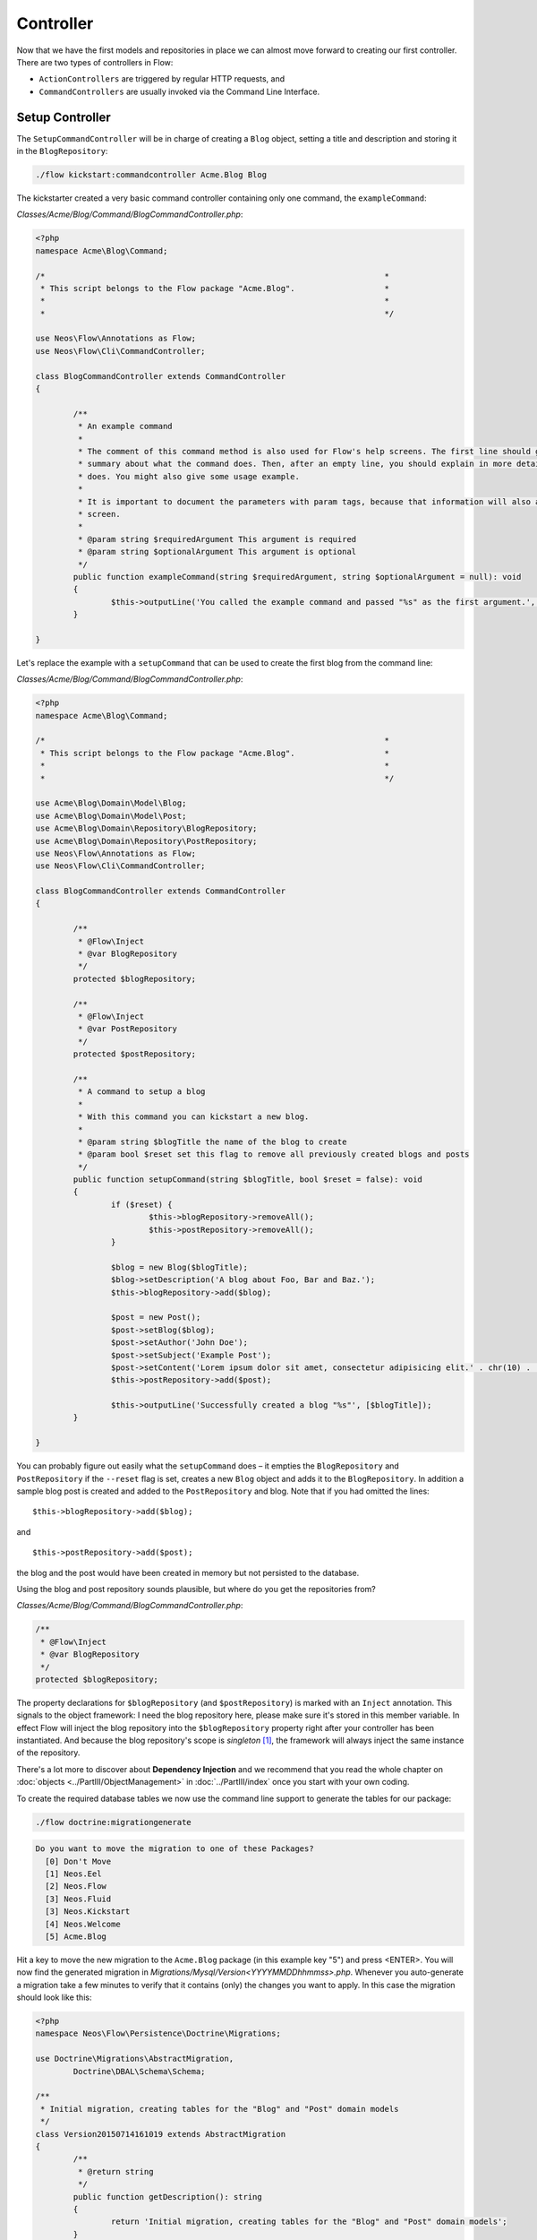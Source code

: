 ==========
Controller
==========

Now that we have the first models and repositories in place we can almost move forward to
creating our first controller.
There are two types of controllers in Flow:

* ``ActionControllers`` are triggered by regular HTTP requests, and
* ``CommandControllers`` are usually invoked via the Command Line Interface.

Setup Controller
================

The ``SetupCommandController`` will be in charge of creating a ``Blog`` object, setting a title
and description and storing it in the ``BlogRepository``:

.. code-block:: none

	./flow kickstart:commandcontroller Acme.Blog Blog

The kickstarter created a very basic command controller containing only one command, the ``exampleCommand``:

*Classes/Acme/Blog/Command/BlogCommandController.php*:

.. code-block:: php

	<?php
	namespace Acme\Blog\Command;

	/*                                                                        *
	 * This script belongs to the Flow package "Acme.Blog".                   *
	 *                                                                        *
	 *                                                                        */

	use Neos\Flow\Annotations as Flow;
	use Neos\Flow\Cli\CommandController;

	class BlogCommandController extends CommandController
	{

		/**
		 * An example command
		 *
		 * The comment of this command method is also used for Flow's help screens. The first line should give a very short
		 * summary about what the command does. Then, after an empty line, you should explain in more detail what the command
		 * does. You might also give some usage example.
		 *
		 * It is important to document the parameters with param tags, because that information will also appear in the help
		 * screen.
		 *
		 * @param string $requiredArgument This argument is required
		 * @param string $optionalArgument This argument is optional
		 */
		public function exampleCommand(string $requiredArgument, string $optionalArgument = null): void
		{
			$this->outputLine('You called the example command and passed "%s" as the first argument.', array($requiredArgument));
		}

	}

Let's replace the example with a ``setupCommand`` that can be used to create the first blog from the command line:


*Classes/Acme/Blog/Command/BlogCommandController.php*:

.. code-block:: php

	<?php
	namespace Acme\Blog\Command;

	/*                                                                        *
	 * This script belongs to the Flow package "Acme.Blog".                   *
	 *                                                                        *
	 *                                                                        */

	use Acme\Blog\Domain\Model\Blog;
	use Acme\Blog\Domain\Model\Post;
	use Acme\Blog\Domain\Repository\BlogRepository;
	use Acme\Blog\Domain\Repository\PostRepository;
	use Neos\Flow\Annotations as Flow;
	use Neos\Flow\Cli\CommandController;

	class BlogCommandController extends CommandController
	{

		/**
		 * @Flow\Inject
		 * @var BlogRepository
		 */
		protected $blogRepository;

		/**
		 * @Flow\Inject
		 * @var PostRepository
		 */
		protected $postRepository;

		/**
		 * A command to setup a blog
		 *
		 * With this command you can kickstart a new blog.
		 *
		 * @param string $blogTitle the name of the blog to create
		 * @param bool $reset set this flag to remove all previously created blogs and posts
		 */
		public function setupCommand(string $blogTitle, bool $reset = false): void
		{
			if ($reset) {
				$this->blogRepository->removeAll();
				$this->postRepository->removeAll();
			}

			$blog = new Blog($blogTitle);
			$blog->setDescription('A blog about Foo, Bar and Baz.');
			$this->blogRepository->add($blog);

			$post = new Post();
			$post->setBlog($blog);
			$post->setAuthor('John Doe');
			$post->setSubject('Example Post');
			$post->setContent('Lorem ipsum dolor sit amet, consectetur adipisicing elit.' . chr(10) . 'Sed do eiusmod tempor incididunt ut labore et dolore magna aliqua. Ut enim ad minim veniam, quis nostrud exercitation ullamco laboris nisi ut aliquip ex ea commodo consequat.');
			$this->postRepository->add($post);

			$this->outputLine('Successfully created a blog "%s"', [$blogTitle]);
		}

	}

You can probably figure out easily what the ``setupCommand`` does – it empties the ``BlogRepository`` and
``PostRepository`` if the ``--reset`` flag is set, creates a new ``Blog`` object and adds it to the ``BlogRepository``.
In addition a sample blog post is created and added to the ``PostRepository`` and blog. Note that if you had omitted the
lines::

	$this->blogRepository->add($blog);

and ::

	$this->postRepository->add($post);

the blog and the post would have been created in memory but not persisted to
the database.

Using the blog and post repository sounds plausible, but where do you get the
repositories from?

*Classes/Acme/Blog/Command/BlogCommandController.php*:

.. code-block:: php

	/**
	 * @Flow\Inject
	 * @var BlogRepository
	 */
	protected $blogRepository;

The property declarations for ``$blogRepository`` (and ``$postRepository``) is marked with
an ``Inject`` annotation. This signals to the object framework: I need the blog
repository here, please make sure it's stored in this member variable. In effect Flow
will inject the blog repository into the ``$blogRepository`` property right after your
controller has been instantiated. And because the blog repository's scope is *singleton*
[#]_, the framework will always inject the same instance of the repository.

There's a lot more to discover about **Dependency Injection** and we recommend
that you read the whole chapter on :doc:`objects <../PartIII/ObjectManagement>` in :doc:`../PartIII/index` once you
start with your own coding.

To create the required database tables we now use the command line support to generate the
tables for our package:

.. code-block:: none

	./flow doctrine:migrationgenerate

.. code-block:: none

	Do you want to move the migration to one of these Packages?
	  [0] Don't Move
	  [1] Neos.Eel
	  [2] Neos.Flow
	  [3] Neos.Fluid
	  [3] Neos.Kickstart
	  [4] Neos.Welcome
	  [5] Acme.Blog

Hit a key to move the new migration to the ``Acme.Blog`` package (in this example key "5") and press <ENTER>.
You will now find the generated migration in *Migrations/Mysql/Version<YYYYMMDDhhmmss>.php*.
Whenever you auto-generate a migration take a few minutes to verify that it contains (only) the changes you want
to apply. In this case the migration should look like this:

.. code-block:: php

	<?php
	namespace Neos\Flow\Persistence\Doctrine\Migrations;

	use Doctrine\Migrations\AbstractMigration,
		Doctrine\DBAL\Schema\Schema;

	/**
	 * Initial migration, creating tables for the "Blog" and "Post" domain models
	 */
	class Version20150714161019 extends AbstractMigration
	{
		/**
		 * @return string
		 */
		public function getDescription(): string
		{
			return 'Initial migration, creating tables for the "Blog" and "Post" domain models';
		}

		/**
		 * @param Schema $schema
		 * @return void
		 */
		public function up(Schema $schema): void
		{
			$this->abortIf($this->connection->getDatabasePlatform()->getName() !== "mysql");

			$this->addSql("CREATE TABLE acme_blog_domain_model_blog (persistence_object_identifier VARCHAR(40) NOT NULL, title VARCHAR(80) NOT NULL, description VARCHAR(150) NOT NULL, PRIMARY KEY(persistence_object_identifier)) DEFAULT CHARACTER SET utf8mb4 COLLATE utf8mb4_unicode_ci ENGINE = InnoDB");
			$this->addSql("CREATE TABLE acme_blog_domain_model_post (persistence_object_identifier VARCHAR(40) NOT NULL, blog VARCHAR(40) DEFAULT NULL, subject VARCHAR(255) NOT NULL, date DATETIME NOT NULL, author VARCHAR(255) NOT NULL, content LONGTEXT NOT NULL, INDEX IDX_EF2000AAC0155143 (blog), PRIMARY KEY(persistence_object_identifier)) DEFAULT CHARACTER SET utf8mb4 COLLATE utf8mb4_unicode_ci ENGINE = InnoDB");
			$this->addSql("ALTER TABLE acme_blog_domain_model_post ADD CONSTRAINT FK_EF2000AAC0155143 FOREIGN KEY (blog) REFERENCES acme_blog_domain_model_blog (persistence_object_identifier)");
		}

		/**
		 * @param Schema $schema
		 * @return void
		 */
		public function down(Schema $schema): void
		{
			$this->abortIf($this->connection->getDatabasePlatform()->getName() !== "mysql");

			$this->addSql("ALTER TABLE acme_blog_domain_model_post DROP FOREIGN KEY FK_EF2000AAC0155143");
			$this->addSql("DROP TABLE acme_blog_domain_model_blog");
			$this->addSql("DROP TABLE acme_blog_domain_model_post");
		}
	}

Now you can execute all pending migrations to update the database schema:

.. code-block:: none

	./flow doctrine:migrate

And finally you can try out the ``setupCommand``:

.. code-block:: none

	./flow blog:setup "My Blog"

and the CLI should respond with:

.. code-block:: none

	Successfully created a blog "My Blog"

This is all we need for moving on to something more visible: the blog posts.


Basic Post Controller
=====================

Now let us add some more code to *.../Classes/Acme/Blog/Controller/PostController.php*:

.. code-block:: php

	<?php
	namespace Acme\Blog\Controller;

	/*                                                                        *
	 * This script belongs to the Flow package "Acme.Blog".                   *
	 *                                                                        *
	 *                                                                        */

	use Acme\Blog\Domain\Repository\BlogRepository;
	use Acme\Blog\Domain\Repository\PostRepository;
	use Neos\Flow\Annotations as Flow;
	use Neos\Flow\Mvc\Controller\ActionController;
	use Acme\Blog\Domain\Model\Post;

	class PostController extends ActionController
	{

		/**
		 * @Flow\Inject
		 * @var BlogRepository
		 */
		protected $blogRepository;

		/**
		 * @Flow\Inject
		 * @var PostRepository
		 */
		protected $postRepository;

		/**
		 * Index action
		 *
		 * @return string HTML code
		 */
		public function indexAction(): string
		{
			$blog = $this->blogRepository->findActive();
			$output = '
				<h1>Posts of "' . $blog->getTitle() . '"</h1>
				<ol>';

			foreach ($blog->getPosts() as $post) {
				$output .= '<li>' . $post->getSubject() . '</li>';
			}

			$output .= '</ol>';

			return $output;
		}

		// ...

	}

The ``indexAction`` retrieves the active blog from the ``BlogRepository`` and
outputs the blog's title and post subject lines [#]_. A quick look
at http://dev.tutorial.local/acme.blog/post [#]_ confirms that the
``SetupController`` has indeed created the blog and post:

.. figure:: Images/MyFirstBlog.png
	:alt: Output of the indexAction
	:class: screenshot-fullsize

	Output of the indexAction

Create Action
=============

In the ``SetupController`` we have seen how a new blog and a post can be
created and filled with some hardcoded values. At least the posts should,
however, be filled with values provided by the blog author, so we need to pass
the new post as an argument to a ``createAction`` in the ``PostController``:

*Classes/Acme/Blog/Controller/PostController.php*:

.. code-block:: php

	// ...

	/**
	 * Creates a new post
	 *
	 * @param Post $newPost
	 * @return void
	 */
	public function createAction(Post $newPost)
	{
		$this->postRepository->add($newPost);
		$this->addFlashMessage('Created a new post.');
		$this->redirect('index');
	}


The ``createAction`` expects a parameter ``$newPost`` which is the ``Post`` object
to be persisted. The code is quite straight-forward: add the post to the repository,
add a message to some flash message stack and redirect to the index action.
Try calling the ``createAction`` now by accessing
http://dev.tutorial.local/acme.blog/post/create:

.. figure:: Images/CreateActionWithoutArgument.png
	:alt: Create action called without argument
	:class: screenshot-fullsize

	Create action called without argument

Flow analyzed the new method signature and automatically registered ``$newPost`` as a
required argument for ``createAction``. Because no such argument was
passed to the action, the controller exits with an error.

So, how do you create a new post? You need to create some HTML form which
allows you to enter the post details and then submits the information to the
``createAction``. But you don't want the controller rendering such a
form – this is clearly a task for the view!

-----

.. [#]	Remember, *prototype* is the default object scope and because the
		``BlogRepository`` does contain a ``Scope`` annotation, it has the
		singleton scope instead.
.. [#]	Don't worry, the action won't stay like this – of course later we'll
		move all HTML rendering code to a dedicated view.
.. [#]	The *acme.blog* stands for the package *Acme.Blog* and *post* specifies the
		controller *PostController*.
